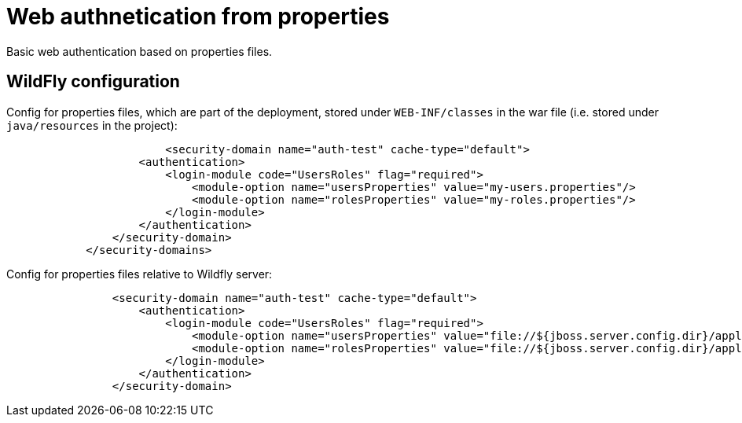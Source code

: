 = Web authnetication from properties

Basic web authentication based on properties files.


== WildFly configuration

Config for properties files, which are part of the deployment, stored under `WEB-INF/classes` in the war file (i.e. stored under `java/resources` in the project):

[source, xml]
----
			<security-domain name="auth-test" cache-type="default">
                    <authentication>
                        <login-module code="UsersRoles" flag="required">
                            <module-option name="usersProperties" value="my-users.properties"/>
                            <module-option name="rolesProperties" value="my-roles.properties"/>
                        </login-module>
                    </authentication>
                </security-domain>
            </security-domains>

----

Config for properties files relative to Wildfly server:

[source, xml]
----
                <security-domain name="auth-test" cache-type="default">
                    <authentication>
                        <login-module code="UsersRoles" flag="required">
                            <module-option name="usersProperties" value="file://${jboss.server.config.dir}/application-users.properties"/>
                            <module-option name="rolesProperties" value="file://${jboss.server.config.dir}/application-roles.properties"/>
                        </login-module>
                    </authentication>
                </security-domain>
----
